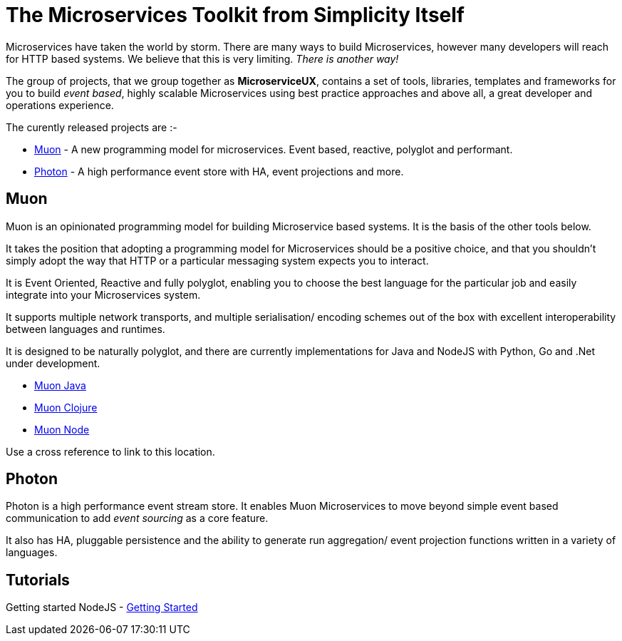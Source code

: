 = The Microservices Toolkit from Simplicity Itself

Microservices have taken the world by storm. There are many ways to build Microservices, however many developers will
reach for HTTP based systems. We believe that this is very limiting.   _There is another way!_

The group of projects, that we group together as *MicroserviceUX*, contains a set of tools, libraries, templates and frameworks for you to build _event based_, highly scalable Microservices
using best practice approaches and above all, a great developer and operations experience.

The curently released projects are :-

* <<muon,Muon>> - A new programming model for microservices. Event based, reactive, polyglot and performant.
* <<photon,Photon>> - A high performance event store with HA, event projections and more.

[[muon]]
== Muon 

Muon is an opinionated programming model for building Microservice based systems. It is the basis of the other tools below.

It takes the position that adopting a programming model for Microservices should be a positive choice, and that you shouldn't simply adopt the way that HTTP or a particular messaging system expects you to interact.

It is Event Oriented, Reactive and fully polyglot, enabling you to choose the best language for the particular job and easily integrate into your Microservices system.

It supports multiple network transports, and multiple serialisation/ encoding schemes out of the box with excellent interoperability between languages and runtimes.

It is designed to be naturally polyglot, and there are currently implementations for Java and NodeJS with Python, Go and .Net under development.

* link:java/SNAPSHOT/index.html[Muon Java]
* link:clojure/SNAPSHOT/index.html[Muon Clojure]
* link:node/latest/index.html[Muon Node]


anchor:bookmark-b[]Use a cross reference to link to this location.

[[photon]]
== Photon

Photon is a high performance event stream store. It enables Muon Microservices to move beyond simple event based communication to add _event sourcing_ as a core feature.

It also has HA, pluggable persistence and the ability to generate run aggregation/ event projection functions written in a variety of languages.


== Tutorials

Getting started NodeJS - link:Getting_Started.html[Getting Started]

